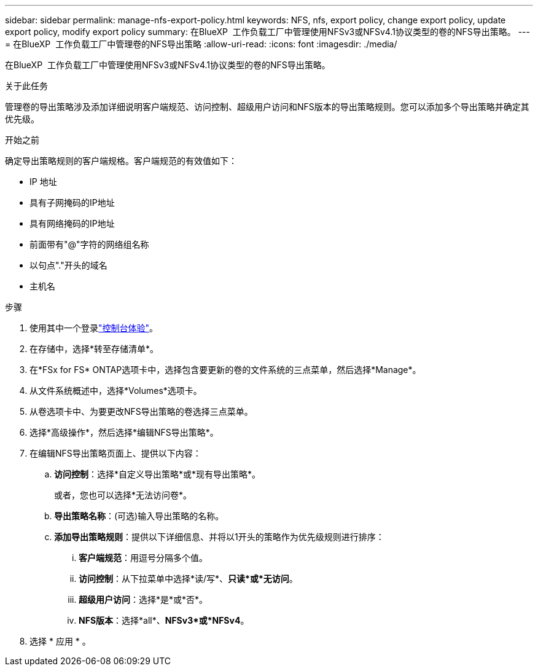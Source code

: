 ---
sidebar: sidebar 
permalink: manage-nfs-export-policy.html 
keywords: NFS, nfs, export policy, change export policy, update export policy, modify export policy 
summary: 在BlueXP  工作负载工厂中管理使用NFSv3或NFSv4.1协议类型的卷的NFS导出策略。 
---
= 在BlueXP  工作负载工厂中管理卷的NFS导出策略
:allow-uri-read: 
:icons: font
:imagesdir: ./media/


[role="lead"]
在BlueXP  工作负载工厂中管理使用NFSv3或NFSv4.1协议类型的卷的NFS导出策略。

.关于此任务
管理卷的导出策略涉及添加详细说明客户端规范、访问控制、超级用户访问和NFS版本的导出策略规则。您可以添加多个导出策略并确定其优先级。

.开始之前
确定导出策略规则的客户端规格。客户端规范的有效值如下：

* IP 地址
* 具有子网掩码的IP地址
* 具有网络掩码的IP地址
* 前面带有"@"字符的网络组名称
* 以句点"."开头的域名
* 主机名


.步骤
. 使用其中一个登录link:https://docs.netapp.com/us-en/workload-setup-admin/console-experiences.html["控制台体验"^]。
. 在存储中，选择*转至存储清单*。
. 在*FSx for FS* ONTAP选项卡中，选择包含要更新的卷的文件系统的三点菜单，然后选择*Manage*。
. 从文件系统概述中，选择*Volumes*选项卡。
. 从卷选项卡中、为要更改NFS导出策略的卷选择三点菜单。
. 选择*高级操作*，然后选择*编辑NFS导出策略*。
. 在编辑NFS导出策略页面上、提供以下内容：
+
.. *访问控制*：选择*自定义导出策略*或*现有导出策略*。
+
或者，您也可以选择*无法访问卷*。

.. *导出策略名称*：(可选)输入导出策略的名称。
.. *添加导出策略规则*：提供以下详细信息、并将以1开头的策略作为优先级规则进行排序：
+
... *客户端规范*：用逗号分隔多个值。
... *访问控制*：从下拉菜单中选择*读/写*、*只读*或*无访问*。
... *超级用户访问*：选择*是*或*否*。
... *NFS版本*：选择*all*、*NFSv3*或*NFSv4*。




. 选择 * 应用 * 。


